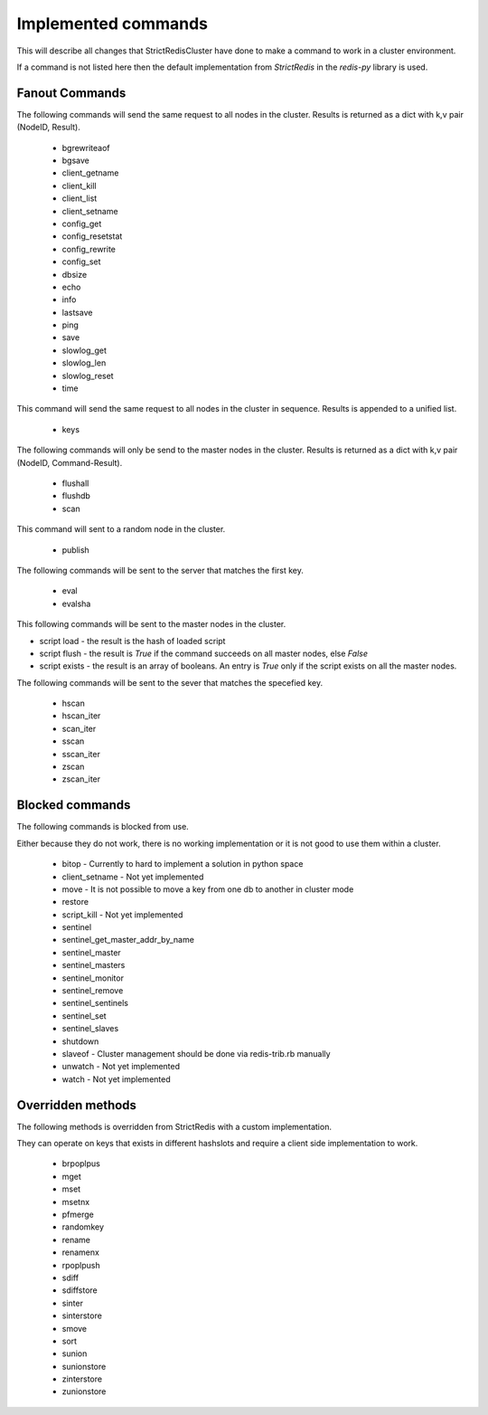 Implemented commands
====================

This will describe all changes that StrictRedisCluster have done to make a command to work in a cluster environment.

If a command is not listed here then the default implementation from `StrictRedis` in the `redis-py` library is used.



Fanout Commands
---------------

The following commands will send the same request to all nodes in the cluster. Results is returned as a dict with k,v pair (NodeID, Result).

 - bgrewriteaof
 - bgsave
 - client_getname
 - client_kill
 - client_list
 - client_setname
 - config_get
 - config_resetstat
 - config_rewrite
 - config_set
 - dbsize
 - echo
 - info
 - lastsave
 - ping
 - save
 - slowlog_get
 - slowlog_len
 - slowlog_reset
 - time

This command will send the same request to all nodes in the cluster in sequence. Results is appended to a unified list.

 - keys

The following commands will only be send to the master nodes in the cluster. Results is returned as a dict with k,v pair (NodeID, Command-Result).

 - flushall
 - flushdb
 - scan

This command will sent to a random node in the cluster.

 - publish

The following commands will be sent to the server that matches the first key.

 - eval
 - evalsha

This following commands will be sent to the master nodes in the cluster.

- script load - the result is the hash of loaded script
- script flush - the result is `True` if the command succeeds on all master nodes, else `False`
- script exists - the result is an array of booleans. An entry is `True` only if the script exists on all the master nodes.

The following commands will be sent to the sever that matches the specefied key.

 - hscan
 - hscan_iter
 - scan_iter
 - sscan
 - sscan_iter
 - zscan
 - zscan_iter



Blocked commands
----------------

The following commands is blocked from use.

Either because they do not work, there is no working implementation or it is not good to use them within a cluster.

 - bitop - Currently to hard to implement a solution in python space
 - client_setname - Not yet implemented
 - move - It is not possible to move a key from one db to another in cluster mode
 - restore
 - script_kill - Not yet implemented
 - sentinel
 - sentinel_get_master_addr_by_name
 - sentinel_master
 - sentinel_masters
 - sentinel_monitor
 - sentinel_remove
 - sentinel_sentinels
 - sentinel_set
 - sentinel_slaves
 - shutdown
 - slaveof - Cluster management should be done via redis-trib.rb manually
 - unwatch - Not yet implemented
 - watch - Not yet implemented



Overridden methods
------------------

The following methods is overridden from StrictRedis with a custom implementation.

They can operate on keys that exists in different hashslots and require a client side implementation to work.

 - brpoplpus
 - mget
 - mset
 - msetnx
 - pfmerge
 - randomkey
 - rename
 - renamenx
 - rpoplpush
 - sdiff
 - sdiffstore
 - sinter
 - sinterstore
 - smove
 - sort
 - sunion
 - sunionstore
 - zinterstore
 - zunionstore
